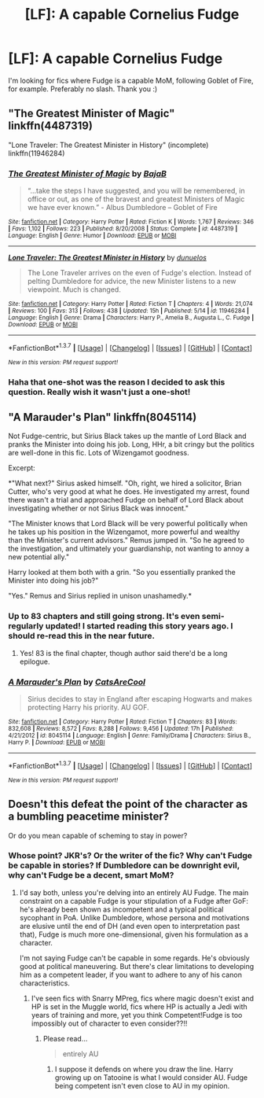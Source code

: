 #+TITLE: [LF]: A capable Cornelius Fudge

* [LF]: A capable Cornelius Fudge
:PROPERTIES:
:Author: the_long_way_round25
:Score: 12
:DateUnix: 1463484991.0
:DateShort: 2016-May-17
:FlairText: Request
:END:
I'm looking for fics where Fudge is a capable MoM, following Goblet of Fire, for example. Preferably no slash. Thank you :)


** "The Greatest Minister of Magic" linkffn(4487319)

"Lone Traveler: The Greatest Minister in History" (incomplete) linkffn(11946284)
:PROPERTIES:
:Author: Starfox5
:Score: 7
:DateUnix: 1463485169.0
:DateShort: 2016-May-17
:END:

*** [[http://www.fanfiction.net/s/4487319/1/][*/The Greatest Minister of Magic/*]] by [[https://www.fanfiction.net/u/943028/BajaB][/BajaB/]]

#+begin_quote
  “...take the steps I have suggested, and you will be remembered, in office or out, as one of the bravest and greatest Ministers of Magic we have ever known.” - Albus Dumbledore -- Goblet of Fire
#+end_quote

^{/Site/: [[http://www.fanfiction.net/][fanfiction.net]] *|* /Category/: Harry Potter *|* /Rated/: Fiction K *|* /Words/: 1,767 *|* /Reviews/: 346 *|* /Favs/: 1,102 *|* /Follows/: 223 *|* /Published/: 8/20/2008 *|* /Status/: Complete *|* /id/: 4487319 *|* /Language/: English *|* /Genre/: Humor *|* /Download/: [[http://www.p0ody-files.com/ff_to_ebook/ffn-bot/index.php?id=4487319&source=ff&filetype=epub][EPUB]] or [[http://www.p0ody-files.com/ff_to_ebook/ffn-bot/index.php?id=4487319&source=ff&filetype=mobi][MOBI]]}

--------------

[[http://www.fanfiction.net/s/11946284/1/][*/Lone Traveler: The Greatest Minister in History/*]] by [[https://www.fanfiction.net/u/2198557/dunuelos][/dunuelos/]]

#+begin_quote
  The Lone Traveler arrives on the even of Fudge's election. Instead of pelting Dumbledore for advice, the new Minister listens to a new viewpoint. Much is changed.
#+end_quote

^{/Site/: [[http://www.fanfiction.net/][fanfiction.net]] *|* /Category/: Harry Potter *|* /Rated/: Fiction T *|* /Chapters/: 4 *|* /Words/: 21,074 *|* /Reviews/: 100 *|* /Favs/: 313 *|* /Follows/: 438 *|* /Updated/: 15h *|* /Published/: 5/14 *|* /id/: 11946284 *|* /Language/: English *|* /Genre/: Drama *|* /Characters/: Harry P., Amelia B., Augusta L., C. Fudge *|* /Download/: [[http://www.p0ody-files.com/ff_to_ebook/ffn-bot/index.php?id=11946284&source=ff&filetype=epub][EPUB]] or [[http://www.p0ody-files.com/ff_to_ebook/ffn-bot/index.php?id=11946284&source=ff&filetype=mobi][MOBI]]}

--------------

*FanfictionBot*^{1.3.7} *|* [[[https://github.com/tusing/reddit-ffn-bot/wiki/Usage][Usage]]] | [[[https://github.com/tusing/reddit-ffn-bot/wiki/Changelog][Changelog]]] | [[[https://github.com/tusing/reddit-ffn-bot/issues/][Issues]]] | [[[https://github.com/tusing/reddit-ffn-bot/][GitHub]]] | [[[https://www.reddit.com/message/compose?to=%2Fu%2Ftusing][Contact]]]

^{/New in this version: PM request support!/}
:PROPERTIES:
:Author: FanfictionBot
:Score: 4
:DateUnix: 1463485216.0
:DateShort: 2016-May-17
:END:


*** Haha that one-shot was the reason I decided to ask this question. Really wish it wasn't just a one-shot!
:PROPERTIES:
:Author: the_long_way_round25
:Score: 2
:DateUnix: 1463485425.0
:DateShort: 2016-May-17
:END:


** "A Marauder's Plan" linkffn(8045114)

Not Fudge-centric, but Sirius Black takes up the mantle of Lord Black and pranks the Minister into doing his job. Long, HHr, a bit cringy but the politics are well-done in this fic. Lots of Wizengamot goodness.

Excerpt:

*"What next?" Sirius asked himself. "Oh, right, we hired a solicitor, Brian Cutter, who's very good at what he does. He investigated my arrest, found there wasn't a trial and approached Fudge on behalf of Lord Black about investigating whether or not Sirius Black was innocent."

"The Minister knows that Lord Black will be very powerful politically when he takes up his position in the Wizengamot, more powerful and wealthy than the Minister's current advisors." Remus jumped in. "So he agreed to the investigation, and ultimately your guardianship, not wanting to annoy a new potential ally."

Harry looked at them both with a grin. "So you essentially pranked the Minister into doing his job?"

"Yes." Remus and Sirius replied in unison unashamedly.*
:PROPERTIES:
:Score: 2
:DateUnix: 1463499345.0
:DateShort: 2016-May-17
:END:

*** Up to 83 chapters and still going strong. It's even semi-regularly updated! I started reading this story years ago. I should re-read this in the near future.
:PROPERTIES:
:Author: the_long_way_round25
:Score: 3
:DateUnix: 1463500992.0
:DateShort: 2016-May-17
:END:

**** Yes! 83 is the final chapter, though author said there'd be a long epilogue.
:PROPERTIES:
:Score: 3
:DateUnix: 1463517127.0
:DateShort: 2016-May-18
:END:


*** [[http://www.fanfiction.net/s/8045114/1/][*/A Marauder's Plan/*]] by [[https://www.fanfiction.net/u/3926884/CatsAreCool][/CatsAreCool/]]

#+begin_quote
  Sirius decides to stay in England after escaping Hogwarts and makes protecting Harry his priority. AU GOF.
#+end_quote

^{/Site/: [[http://www.fanfiction.net/][fanfiction.net]] *|* /Category/: Harry Potter *|* /Rated/: Fiction T *|* /Chapters/: 83 *|* /Words/: 832,608 *|* /Reviews/: 8,572 *|* /Favs/: 8,288 *|* /Follows/: 9,456 *|* /Updated/: 17h *|* /Published/: 4/21/2012 *|* /id/: 8045114 *|* /Language/: English *|* /Genre/: Family/Drama *|* /Characters/: Sirius B., Harry P. *|* /Download/: [[http://www.p0ody-files.com/ff_to_ebook/ffn-bot/index.php?id=8045114&source=ff&filetype=epub][EPUB]] or [[http://www.p0ody-files.com/ff_to_ebook/ffn-bot/index.php?id=8045114&source=ff&filetype=mobi][MOBI]]}

--------------

*FanfictionBot*^{1.3.7} *|* [[[https://github.com/tusing/reddit-ffn-bot/wiki/Usage][Usage]]] | [[[https://github.com/tusing/reddit-ffn-bot/wiki/Changelog][Changelog]]] | [[[https://github.com/tusing/reddit-ffn-bot/issues/][Issues]]] | [[[https://github.com/tusing/reddit-ffn-bot/][GitHub]]] | [[[https://www.reddit.com/message/compose?to=%2Fu%2Ftusing][Contact]]]

^{/New in this version: PM request support!/}
:PROPERTIES:
:Author: FanfictionBot
:Score: 1
:DateUnix: 1463499355.0
:DateShort: 2016-May-17
:END:


** Doesn't this defeat the point of the character as a bumbling peacetime minister?

Or do you mean capable of scheming to stay in power?
:PROPERTIES:
:Author: ggrey7
:Score: 1
:DateUnix: 1463505455.0
:DateShort: 2016-May-17
:END:

*** Whose point? JKR's? Or the writer of the fic? Why can't Fudge be capable in stories? If Dumbledore can be downright evil, why can't Fudge be a decent, smart MoM?
:PROPERTIES:
:Author: the_long_way_round25
:Score: 8
:DateUnix: 1463506871.0
:DateShort: 2016-May-17
:END:

**** I'd say both, unless you're delving into an entirely AU Fudge. The main constraint on a capable Fudge is your stipulation of a Fudge after GoF: he's already been shown as incompetent and a typical political sycophant in PoA. Unlike Dumbledore, whose persona and motivations are elusive until the end of DH (and even open to interpretation past that), Fudge is much more one-dimensional, given his formulation as a character.

I'm not saying Fudge can't be capable in some regards. He's obviously good at political maneuvering. But there's clear limitations to developing him as a competent leader, if you want to adhere to any of his canon characteristics.
:PROPERTIES:
:Author: ggrey7
:Score: 3
:DateUnix: 1463507436.0
:DateShort: 2016-May-17
:END:

***** I've seen fics with Snarry MPreg, fics where magic doesn't exist and HP is set in the Muggle world, fics where HP is actually a Jedi with years of training and more, yet you think Competent!Fudge is too impossibly out of character to even consider??!!
:PROPERTIES:
:Author: Ch1pp
:Score: 8
:DateUnix: 1463527680.0
:DateShort: 2016-May-18
:END:

****** Please read...

#+begin_quote
  entirely AU
#+end_quote
:PROPERTIES:
:Author: ggrey7
:Score: 1
:DateUnix: 1463529797.0
:DateShort: 2016-May-18
:END:

******* I suppose it defends on where you draw the line. Harry growing up on Tatooine is what I would consider AU. Fudge being competent isn't even close to AU in my opinion.
:PROPERTIES:
:Author: Ch1pp
:Score: 6
:DateUnix: 1463531181.0
:DateShort: 2016-May-18
:END:

